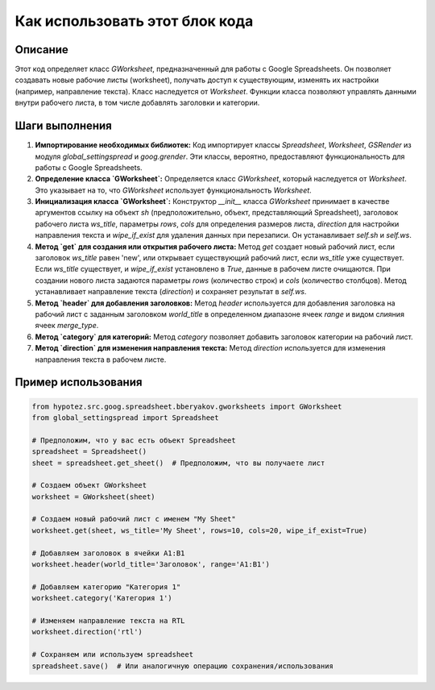 Как использовать этот блок кода
=========================================================================================

Описание
-------------------------
Этот код определяет класс `GWorksheet`, предназначенный для работы с Google Spreadsheets.  Он позволяет создавать новые рабочие листы (worksheet), получать доступ к существующим, изменять их настройки (например, направление текста).  Класс наследуется от `Worksheet`.  Функции класса позволяют управлять данными внутри рабочего листа, в том числе добавлять заголовки и категории.

Шаги выполнения
-------------------------
1. **Импортирование необходимых библиотек:** Код импортирует классы `Spreadsheet`, `Worksheet`, `GSRender` из модуля `global_settingspread` и `goog.grender`.  Эти классы, вероятно, предоставляют функциональность для работы с Google Spreadsheets.

2. **Определение класса `GWorksheet`:** Определяется класс `GWorksheet`, который наследуется от `Worksheet`.  Это указывает на то, что `GWorksheet` использует функциональность `Worksheet`.

3. **Инициализация класса `GWorksheet`:** Конструктор `__init__` класса `GWorksheet` принимает в качестве аргументов ссылку на объект `sh` (предположительно, объект, представляющий Spreadsheet), заголовок рабочего листа `ws_title`, параметры `rows`, `cols` для определения размеров листа, `direction` для настройки направления текста и `wipe_if_exist` для удаления данных при перезаписи.  Он устанавливает `self.sh` и `self.ws`.

4. **Метод `get` для создания или открытия рабочего листа:** Метод `get`  создает новый рабочий лист, если заголовок `ws_title` равен 'new', или открывает существующий рабочий лист, если `ws_title`  уже существует.  Если `ws_title` существует, и `wipe_if_exist` установлено в `True`, данные в рабочем листе очищаются. При создании нового листа задаются параметры `rows` (количество строк) и `cols` (количество столбцов).  Метод устанавливает направление текста (`direction`) и сохраняет результат в `self.ws`.

5. **Метод `header` для добавления заголовков:** Метод `header` используется для добавления заголовка на рабочий лист с заданным заголовком `world_title` в определенном диапазоне ячеек `range` и видом слияния ячеек `merge_type`.

6. **Метод `category` для категорий:** Метод `category` позволяет добавить заголовок категории на рабочий лист.

7. **Метод `direction` для изменения направления текста:** Метод `direction` используется для изменения направления текста в рабочем листе.

Пример использования
-------------------------
.. code-block:: python

    from hypotez.src.goog.spreadsheet.bberyakov.gworksheets import GWorksheet
    from global_settingspread import Spreadsheet

    # Предположим, что у вас есть объект Spreadsheet
    spreadsheet = Spreadsheet()
    sheet = spreadsheet.get_sheet()  # Предположим, что вы получаете лист

    # Создаем объект GWorksheet
    worksheet = GWorksheet(sheet)

    # Создаем новый рабочий лист с именем "My Sheet"
    worksheet.get(sheet, ws_title='My Sheet', rows=10, cols=20, wipe_if_exist=True)

    # Добавляем заголовок в ячейки A1:B1
    worksheet.header(world_title='Заголовок', range='A1:B1')

    # Добавляем категорию "Категория 1"
    worksheet.category('Категория 1')

    # Изменяем направление текста на RTL
    worksheet.direction('rtl')

    # Сохраняем или используем spreadsheet
    spreadsheet.save()  # Или аналогичную операцию сохранения/использования